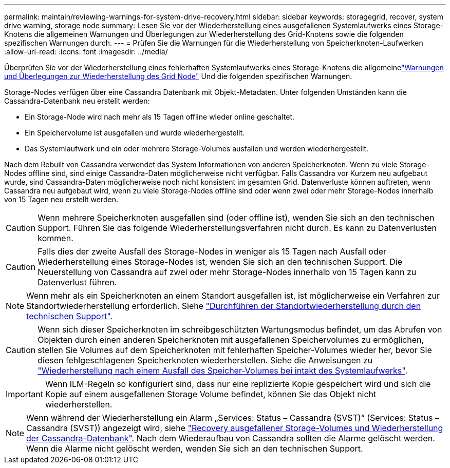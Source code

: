 ---
permalink: maintain/reviewing-warnings-for-system-drive-recovery.html 
sidebar: sidebar 
keywords: storagegrid, recover, system drive warning, storage node 
summary: Lesen Sie vor der Wiederherstellung eines ausgefallenen Systemlaufwerks eines Storage-Knotens die allgemeinen Warnungen und Überlegungen zur Wiederherstellung des Grid-Knotens sowie die folgenden spezifischen Warnungen durch. 
---
= Prüfen Sie die Warnungen für die Wiederherstellung von Speicherknoten-Laufwerken
:allow-uri-read: 
:icons: font
:imagesdir: ../media/


[role="lead"]
Überprüfen Sie vor der Wiederherstellung eines fehlerhaften Systemlaufwerks eines Storage-Knotens die allgemeinelink:warnings-and-considerations-for-grid-node-recovery.html["Warnungen und Überlegungen zur Wiederherstellung des Grid Node"] Und die folgenden spezifischen Warnungen.

Storage-Nodes verfügen über eine Cassandra Datenbank mit Objekt-Metadaten. Unter folgenden Umständen kann die Cassandra-Datenbank neu erstellt werden:

* Ein Storage-Node wird nach mehr als 15 Tagen offline wieder online geschaltet.
* Ein Speichervolume ist ausgefallen und wurde wiederhergestellt.
* Das Systemlaufwerk und ein oder mehrere Storage-Volumes ausfallen und werden wiederhergestellt.


Nach dem Rebuilt von Cassandra verwendet das System Informationen von anderen Speicherknoten. Wenn zu viele Storage-Nodes offline sind, sind einige Cassandra-Daten möglicherweise nicht verfügbar. Falls Cassandra vor Kurzem neu aufgebaut wurde, sind Cassandra-Daten möglicherweise noch nicht konsistent im gesamten Grid. Datenverluste können auftreten, wenn Cassandra neu aufgebaut wird, wenn zu viele Storage-Nodes offline sind oder wenn zwei oder mehr Storage-Nodes innerhalb von 15 Tagen neu erstellt werden.


CAUTION: Wenn mehrere Speicherknoten ausgefallen sind (oder offline ist), wenden Sie sich an den technischen Support. Führen Sie das folgende Wiederherstellungsverfahren nicht durch. Es kann zu Datenverlusten kommen.


CAUTION: Falls dies der zweite Ausfall des Storage-Nodes in weniger als 15 Tagen nach Ausfall oder Wiederherstellung eines Storage-Nodes ist, wenden Sie sich an den technischen Support. Die Neuerstellung von Cassandra auf zwei oder mehr Storage-Nodes innerhalb von 15 Tagen kann zu Datenverlust führen.


NOTE: Wenn mehr als ein Speicherknoten an einem Standort ausgefallen ist, ist möglicherweise ein Verfahren zur Standortwiederherstellung erforderlich. Siehe link:how-site-recovery-is-performed-by-technical-support.html["Durchführen der Standortwiederherstellung durch den technischen Support"].


CAUTION: Wenn sich dieser Speicherknoten im schreibgeschützten Wartungsmodus befindet, um das Abrufen von Objekten durch einen anderen Speicherknoten mit ausgefallenen Speichervolumes zu ermöglichen, stellen Sie Volumes auf dem Speicherknoten mit fehlerhaften Speicher-Volumes wieder her, bevor Sie diesen fehlgeschlagenen Speicherknoten wiederherstellen. Siehe die Anweisungen zu link:recovering-from-storage-volume-failure-where-system-drive-is-intact.html["Wiederherstellung nach einem Ausfall des Speicher-Volumes bei intakt des Systemlaufwerks"].


IMPORTANT: Wenn ILM-Regeln so konfiguriert sind, dass nur eine replizierte Kopie gespeichert wird und sich die Kopie auf einem ausgefallenen Storage Volume befindet, können Sie das Objekt nicht wiederherstellen.


NOTE: Wenn während der Wiederherstellung ein Alarm „Services: Status – Cassandra (SVST)“ (Services: Status – Cassandra (SVST)) angezeigt wird, siehe link:../maintain/recovering-failed-storage-volumes-and-rebuilding-cassandra-database.html["Recovery ausgefallener Storage-Volumes und Wiederherstellung der Cassandra-Datenbank"]. Nach dem Wiederaufbau von Cassandra sollten die Alarme gelöscht werden. Wenn die Alarme nicht gelöscht werden, wenden Sie sich an den technischen Support.
